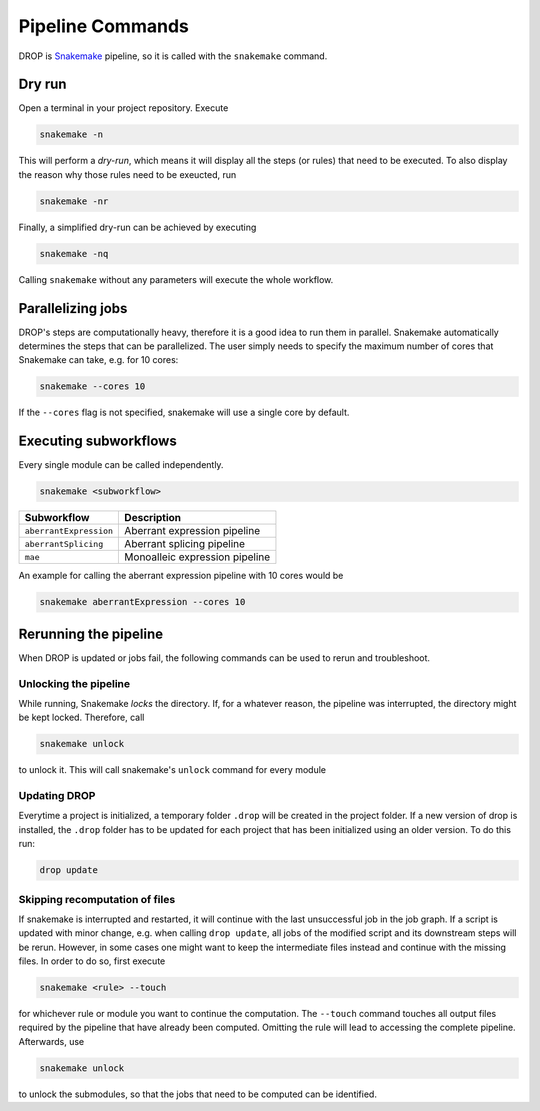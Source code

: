 .. _pipeline:

Pipeline Commands
=================

DROP is `Snakemake <https://snakemake.readthedocs.io/en/stable/executing/cli.html>`_ pipeline, so it is called with the ``snakemake`` command.

Dry run
-------

Open a terminal in your project repository. Execute 

.. code-block:: bash
    
    snakemake -n 

This will perform a *dry-run*, which means it will display all the steps (or rules) that need to be executed. To also display the reason why those rules need to be exeucted, run 

.. code-block:: bash

    snakemake -nr

Finally, a simplified dry-run can be achieved by executing

.. code-block:: bash

    snakemake -nq
    
Calling ``snakemake`` without any parameters will execute the whole workflow. 


Parallelizing jobs
------------------

DROP's steps are computationally heavy, therefore it is a good idea to run them in parallel. Snakemake automatically determines the steps that can be parallelized. The user simply needs to specify the maximum number of cores that Snakemake can take, e.g. for 10 cores:

.. code-block:: bash

    snakemake --cores 10

If the ``--cores`` flag is not specified, snakemake will use a single core by default.


Executing subworkflows
----------------------

Every single module can be called independently.

.. code-block:: bash

    snakemake <subworkflow>
    
========================  =======================================================================
Subworkflow                Description                                                       
========================  =======================================================================
``aberrantExpression``     Aberrant expression pipeline
``aberrantSplicing``       Aberrant splicing pipeline
``mae``                    Monoalleic expression pipeline
========================  =======================================================================

An example for calling the aberrant expression pipeline with 10 cores would be 

.. code-block:: bash

    snakemake aberrantExpression --cores 10

Rerunning the pipeline
----------------------

When DROP is updated or jobs fail, the following commands can be used to rerun and troubleshoot.


Unlocking the pipeline
++++++++++++++++++++++

While running, Snakemake *locks* the directory. If, for a whatever reason, the pipeline was interrupted, the directory might be kept locked. Therefore, call 

.. code-block:: bash

    snakemake unlock

to unlock it. This will call snakemake's ``unlock`` command for every module


Updating DROP
+++++++++++++
Everytime a project is initialized, a temporary folder ``.drop`` will be created in the project folder. If a new version of drop is installed, the ``.drop`` folder has to be updated for each project that has been initialized using an older version.
To do this run:

.. code-block:: bash

    drop update

Skipping recomputation of files
+++++++++++++++++++++++++++++++

If snakemake is interrupted and restarted, it will continue with the last unsuccessful job in the job graph. If a script is updated with minor change, e.g. when calling ``drop update``, all jobs of the modified script and its downstream steps will be rerun. However, in some cases one might want to keep the intermediate files instead and continue with the missing files. In order to do so, first execute

.. code-block:: bash
   
   snakemake <rule> --touch

for whichever rule or module you want to continue the computation. The ``--touch`` command touches all output files required by the pipeline that have already been computed. Omitting the rule will lead to accessing the complete pipeline. Afterwards, use 

.. code-block:: bash

    snakemake unlock
    
to unlock the submodules, so that the jobs that need to be computed can be identified.


